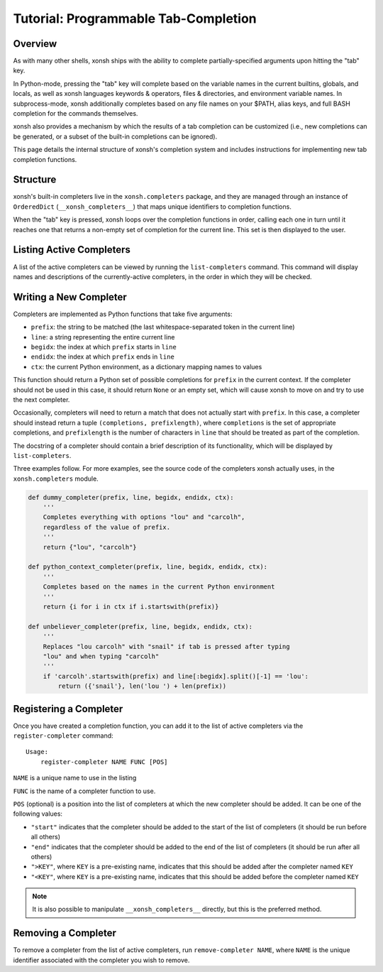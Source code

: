 .. _tutorial_completers:

*************************************
Tutorial: Programmable Tab-Completion
*************************************

Overview
================================

As with many other shells, xonsh ships with the ability to complete
partially-specified arguments upon hitting the "tab" key.

In Python-mode, pressing the "tab" key will complete based on the variable
names in the current builtins, globals, and locals, as well as xonsh languages
keywords & operators, files & directories, and environment variable names. In
subprocess-mode, xonsh additionally completes based on any file names on your
$PATH, alias keys, and full BASH completion for the commands themselves.

xonsh also provides a mechanism by which the results of a tab completion can be
customized (i.e., new completions can be generated, or a subset of the built-in
completions can be ignored).

This page details the internal structure of xonsh's completion system and
includes instructions for implementing new tab completion functions.


Structure
==========

xonsh's built-in completers live in the ``xonsh.completers`` package, and they
are managed through an instance of ``OrderedDict`` (``__xonsh_completers__``)
that maps unique identifiers to completion functions.

When the "tab" key is pressed, xonsh loops over the completion functions in
order, calling each one in turn until it reaches one that returns a non-empty
set of completion for the current line.  This set is then displayed to the
user.


Listing Active Completers
=========================

A list of the active completers can be viewed by running the
``list-completers`` command.  This command will display names and descriptions
of the currently-active completers, in the order in which they will be
checked.


Writing a New Completer
=======================

Completers are implemented as Python functions that take five arguments:

* ``prefix``: the string to be matched (the last whitespace-separated token in the current line)
* ``line``: a string representing the entire current line
* ``begidx``: the index at which ``prefix`` starts in ``line``
* ``endidx``: the index at which ``prefix`` ends in ``line``
* ``ctx``: the current Python environment, as a dictionary mapping names to values

This function should return a Python set of possible completions for ``prefix``
in the current context.  If the completer should not be used in this case, it
should return ``None`` or an empty set, which will cause xonsh to move on and
try to use the next completer.

Occasionally, completers will need to return a match that does not actually
start with ``prefix``.  In this case, a completer should instead return a tuple
``(completions, prefixlength)``, where ``completions`` is the set of
appropriate completions, and ``prefixlength`` is the number of characters in
``line`` that should be treated as part of the completion.

The docstring of a completer should contain a brief description of its
functionality, which will be displayed by ``list-completers``.

Three examples follow.  For more examples, see the source code of the completers
xonsh actually uses, in the ``xonsh.completers`` module.

.. code-block:: python

    def dummy_completer(prefix, line, begidx, endidx, ctx):
        '''
        Completes everything with options "lou" and "carcolh",
        regardless of the value of prefix.
        '''
        return {"lou", "carcolh"}
    
    def python_context_completer(prefix, line, begidx, endidx, ctx):
        '''
        Completes based on the names in the current Python environment
        '''
        return {i for i in ctx if i.startswith(prefix)}

    def unbeliever_completer(prefix, line, begidx, endidx, ctx):
        '''
        Replaces "lou carcolh" with "snail" if tab is pressed after typing
        "lou" and when typing "carcolh"
        '''
        if 'carcolh'.startswith(prefix) and line[:begidx].split()[-1] == 'lou':
            return ({'snail'}, len('lou ') + len(prefix))


Registering a Completer
=======================

Once you have created a completion function, you can add it to the list of
active completers via the ``register-completer`` command::

    Usage:
        register-completer NAME FUNC [POS]

``NAME`` is a unique name to use in the listing

``FUNC`` is the name of a completer function to use.

``POS`` (optional) is a position into the list of completers at which the new completer should be added.  It can be one of the following values:

* ``"start"`` indicates that the completer should be added to the start of the list of completers (it should be run before all others)
* ``"end"`` indicates that the completer should be added to the end of the list of completers (it should be run after all others)
* ``">KEY"``, where ``KEY`` is a pre-existing name, indicates that this should be added after the completer named ``KEY``
* ``"<KEY"``, where ``KEY`` is a pre-existing name, indicates that this should be added before the completer named ``KEY``

.. note:: It is also possible to manipulate ``__xonsh_completers__`` directly,
          but this is the preferred method.

Removing a Completer
====================

To remove a completer from the list of active completers, run
``remove-completer NAME``, where ``NAME`` is the unique identifier associated
with the completer you wish to remove.
